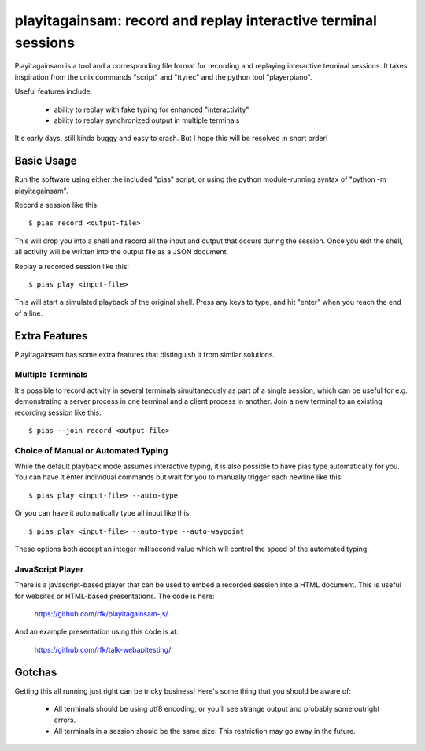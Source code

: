 playitagainsam:  record and replay interactive terminal sessions
================================================================

Playitagainsam is a tool and a corresponding file format for recording
and replaying interactive terminal sessions.  It takes inspiration from
the unix commands "script" and "ttyrec" and the python tool "playerpiano".

Useful features include:

    * ability to replay with fake typing for enhanced "interactivity"
    * ability to replay synchronized output in multiple terminals

It's early days, still kinda buggy and easy to crash.  But I hope this will
be resolved in short order!


Basic Usage
-----------

Run the software using either the included "pias" script, or using the
python module-running syntax of "python -m playitagainsam".

Record a session like this::

    $ pias record <output-file>

This will drop you into a shell and record all the input and output that
occurs during the session.  Once you exit the shell, all activity will be
written into the output file as a JSON document.

Replay a recorded session like this::

    $ pias play <input-file>

This will start a simulated playback of the original shell.  Press any keys
to type, and hit "enter" when you reach the end of a line.


Extra Features
--------------

Playitagainsam has some extra features that distinguish it from similar
solutions.


Multiple Terminals
~~~~~~~~~~~~~~~~~~

It's possible to record activity in several terminals simultaneously as part
of a single session, which can be useful for e.g. demonstrating a server
process in one terminal and a client process in another.  Join a new terminal
to an existing recording session like this::

    $ pias --join record <output-file>


Choice of Manual or Automated Typing
~~~~~~~~~~~~~~~~~~~~~~~~~~~~~~~~~~~~

While the default playback mode assumes interactive typing, it is also possible
to have pias type automatically for you.  You can have it enter individual
commands but wait for you to manually trigger each newline like this::

    $ pias play <input-file> --auto-type

Or you can have it automatically type all input like this::

    $ pias play <input-file> --auto-type --auto-waypoint

These options both accept an integer millisecond value which will control the
speed of the automated typing.


JavaScript Player
~~~~~~~~~~~~~~~~~

There is a javascript-based player that can be used to embed a recorded session
into a HTML document.  This is useful for websites or HTML-based presentations.
The code is here:

    https://github.com/rfk/playitagainsam-js/

And an example presentation using this code is at:

    https://github.com/rfk/talk-webapitesting/


Gotchas
-------

Getting this all running just right can be tricky business!  Here's some thing
that you should be aware of:

  * All terminals should be using utf8 encoding, or you'll see strange output
    and probably some outright errors.

  * All terminals in a session should be the same size.  This restriction
    may go away in the future.
